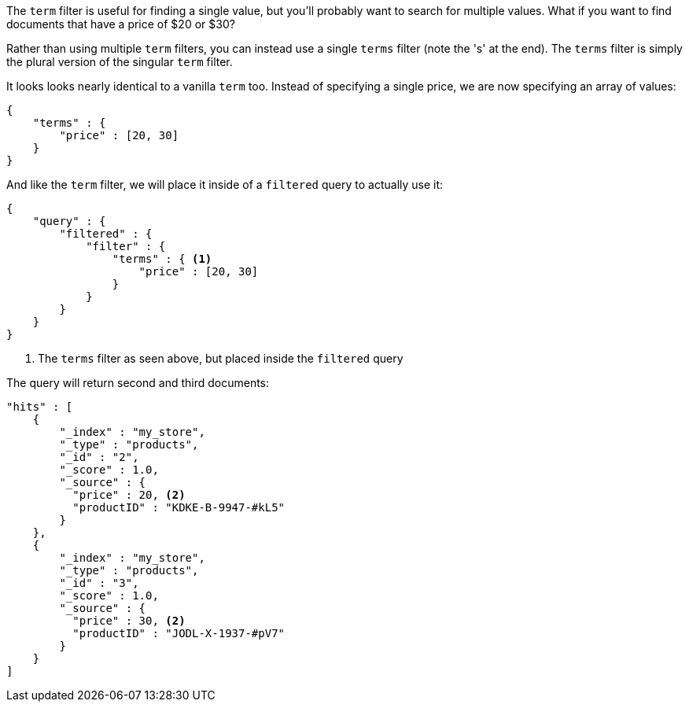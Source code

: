 
The `term` filter is useful for finding a single value, but you'll probably
want to search for multiple values.  What if you want to find documents that
have a price of $20 or $30?

Rather than using multiple `term` filters, you can instead use a single `terms`
filter (note the 's' at the end).  The `terms` filter is simply the plural 
version of the singular `term` filter.

It looks looks nearly identical to a vanilla `term` too.  Instead of 
specifying a single price, we are now specifying an array of values:

[source,js]
--------------------------------------------------
{
    "terms" : {
        "price" : [20, 30]
    }
}
--------------------------------------------------

And like the `term` filter, we will place it inside of a `filtered` query to 
actually use it:

[source,js]
--------------------------------------------------
{
    "query" : {
        "filtered" : {
            "filter" : {
                "terms" : { <1>
                    "price" : [20, 30]
                }
            }
        }
    }
}
--------------------------------------------------
<1> The `terms` filter as seen above, but placed inside the `filtered` query

The query will return second and third documents:

[source,json]
--------------------------------------------------
"hits" : [ 
    {
        "_index" : "my_store",
        "_type" : "products",
        "_id" : "2",
        "_score" : 1.0,
        "_source" : { 
          "price" : 20, <2>
          "productID" : "KDKE-B-9947-#kL5"
        }
    },
    {
        "_index" : "my_store",
        "_type" : "products",
        "_id" : "3",
        "_score" : 1.0,
        "_source" : { 
          "price" : 30, <2>
          "productID" : "JODL-X-1937-#pV7"
        }
    }
]
--------------------------------------------------




